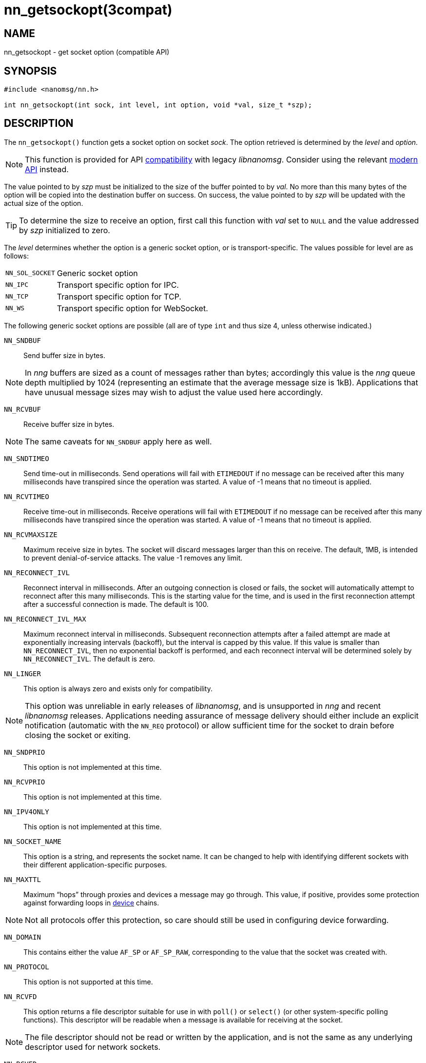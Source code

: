 = nn_getsockopt(3compat)
//
// Copyright 2018 Staysail Systems, Inc. <info@staysail.tech>
// Copyright 2018 Capitar IT Group BV <info@capitar.com>
//
// This document is supplied under the terms of the MIT License, a
// copy of which should be located in the distribution where this
// file was obtained (LICENSE.txt).  A copy of the license may also be
// found online at https://opensource.org/licenses/MIT.
//

== NAME

nn_getsockopt - get socket option (compatible API)

== SYNOPSIS

[source,c]
----
#include <nanomsg/nn.h>

int nn_getsockopt(int sock, int level, int option, void *val, size_t *szp);
----

== DESCRIPTION

The `nn_getsockopt()` function gets a socket option on socket _sock_.
The option retrieved is determined by the _level_ and _option_.

NOTE: This function is provided for API
<<nng_compat.3compat#,compatibility>> with legacy _libnanomsg_.
Consider using the relevant <<libnng.3#,modern API>> instead.

The value pointed to by _szp_ must be initialized to the size of the buffer
pointed to by _val_.
No more than this many bytes of the option will be copied into the destination
buffer on success.
On success, the value pointed to by _szp_ will be updated with the actual
size of the option.

TIP: To determine the size to receive an option, first call this function
with _val_ set to `NULL` and the value addressed by _szp_ initialized to zero.

The _level_ determines whether the option is a generic socket option,
or is transport-specific.
The values possible for level are as follows:

[horizontal]
`NN_SOL_SOCKET`:: Generic socket option
`NN_IPC`:: Transport specific option for IPC.
`NN_TCP`:: Transport specific option for TCP.
`NN_WS`:: Transport specific option for WebSocket.

The following generic socket options are possible (all are of type `int` and
thus size 4, unless otherwise indicated.)

`NN_SNDBUF`::
Send buffer size in bytes.

NOTE: In _nng_ buffers are sized as a count of messages rather than
bytes; accordingly this value is the _nng_ queue depth multiplied by 1024
(representing an estimate that the average message size is 1kB).
Applications that have unusual message sizes may wish to adjust the value
used here accordingly.

`NN_RCVBUF`::
Receive buffer size in bytes.

NOTE: The same caveats for `NN_SNDBUF` apply here as well.

`NN_SNDTIMEO`::
Send time-out in milliseconds.
Send operations will fail with `ETIMEDOUT` if no message can be received
after this many milliseconds have transpired since the operation was started.
A value of -1 means that no timeout is applied.

`NN_RCVTIMEO`::
Receive time-out in milliseconds.
Receive operations will fail with `ETIMEDOUT` if no message can be received
after this many milliseconds have transpired since the operation was started.
A value of -1 means that no timeout is applied.

`NN_RCVMAXSIZE`::
Maximum receive size in bytes.
The socket will discard messages larger than this on receive.
The default, 1MB, is intended to prevent denial-of-service attacks.
The value -1 removes any limit.

`NN_RECONNECT_IVL`::
Reconnect interval in milliseconds.
After an outgoing connection is closed or fails, the socket will
automatically attempt to reconnect after this many milliseconds.
This is the starting value for the time, and is used in the first
reconnection attempt after a successful connection is made.
The default is 100.

`NN_RECONNECT_IVL_MAX`::
Maximum reconnect interval in milliseconds.
Subsequent reconnection attempts after a failed attempt are made at
exponentially increasing intervals (backoff), but the interval is
capped by this value.
If this value is smaller than `NN_RECONNECT_IVL`, then no exponential
backoff is performed, and each reconnect interval will be determined
solely by `NN_RECONNECT_IVL`.
The default is zero.

`NN_LINGER`::
This option is always zero and exists only for compatibility.

NOTE: This option was unreliable in early releases of _libnanomsg_, and
is unsupported in _nng_ and recent _libnanomsg_ releases.
Applications needing assurance of message delivery should either include an
explicit notification (automatic with the `NN_REQ` protocol) or allow
sufficient time for the socket to drain before closing the socket or exiting.


`NN_SNDPRIO`:: 
This option is not implemented at this time.

`NN_RCVPRIO`::
This option is not implemented at this time.

`NN_IPV4ONLY`::
This option is not implemented at this time.

`NN_SOCKET_NAME`::
This option is a string, and represents the socket name.
It can be changed to help with identifying different sockets with
their different application-specific purposes.

`NN_MAXTTL`::
Maximum "`hops`" through proxies and devices a message may go through.
This value, if positive, provides some protection against forwarding loops in
<<nng_device.3#,device>> chains.

NOTE: Not all protocols offer this protection, so care should still be used
in configuring device forwarding.

`NN_DOMAIN`::
This contains either the value `AF_SP` or `AF_SP_RAW`, corresponding
to the value that the socket was created with.

`NN_PROTOCOL`::
This option is not supported at this time.

`NN_RCVFD`::
This option returns a file descriptor suitable for use in with `poll()` or
`select()` (or other system-specific polling functions).
This descriptor will be readable when a message is available for receiving
at the socket.

NOTE: The file descriptor should not be read or written by the application,
and is not the same as any underlying descriptor used for network sockets.

`NN_RCVFD`::
This option returns a file descriptor suitable for use in with `poll()` or
`select()` (or other system-specific polling functions).
This descriptor will be readable when the socket is able to accept a message
for sending.

NOTE: The file descriptor should not be read or written by the application,
and is not the same as any underlying descriptor used for network sockets.
Furthermore, the file descriptor should only be polled for _readability_.

The following option is available for `NN_REQ` sockets
using the `NN_REQ` level:

`NN_REQ_RESEND_IVL`::
Request retry interval in milliseconds.
If an `NN_REQ` socket does not receive a reply to a request within this
period of time, the socket will automatically resend the request.
The default value is 60000 (one minute).

The following option is available for `NN_SURVEYOR` sockets
using the `NN_SURVEYOR` level:

`NN_SURVEYOR_DEADLINE`::
Survey deadline in milliseconds for `NN_SURVEYOR` sockets.
After sending a survey message, the socket will only accept responses
from respondents for this long.
Any responses arriving after this expires are silently discarded.

In addition, the following transport specific options are offered:

`NN_IPC_SEC_ATTR`::
This `NN_IPC` option is not supported at this time.

`NN_IPC_OUTBUFSZ`::
This `NN_IPC` option is not supported at this time.

`NN_IPC_INBUFSZE`::
This `NN_IPC` option is not supported at this time.

`NN_TCP_NODELAY`::
This `NN_TCP` option is not supported at this time.

`NN_WS_MSG_TYPE`::
This `NN_WS` option is not supported, as _nng_ only supports binary messages
in this implementation.

== RETURN VALUES

This function returns zero on success, and -1 on failure.

== ERRORS

[horizontal]
`EBADF`:: The socket _sock_ is not an open socket.
`ENOMEM`:: Insufficient memory is available.
`ENOPROTOOPT`:: The level and/or option is invalid.
`EINVAL`:: The option, or the value passed, is invalid.
`ETERM`:: The library is shutting down.
`EACCES`:: The option cannot be changed.

== SEE ALSO

<<nng_socket.5#,nng_socket(5)>>,
<<nn_close.3compat#,nn_close(3compat)>>,
<<nn_errno.3compat#,nn_errno(3compat)>>,
<<nn_getsockopt.3compat#,nn_getsockopt(3compat)>>,
<<nng_compat.3compat#,nng_compat(3compat)>>,
<<nng.7#,nng(7)>>
